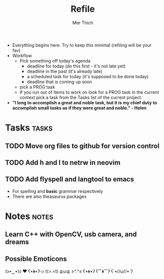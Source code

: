 #+TITLE: Refile
#+AUTHOR: Mer Thich
#+STARTUP: content
#+FILETAGS: :refile:

 * Everything begins here. Try to keep this minimal (refiling will be your fav)
 * Workflow
   * Pick something off today's agenda
     * deadline for today (do this first - it's not late yet)
     * deadline in the past (it's already late)
     * a scheduled task for today (it's supposed to be done today)
     * deadline that is coming up soon
   * pick a PROG task
   * If you run out of items to work on look for a PROG task in the current context pick a task from the Tasks list of the current project.
 
 * *"I long to accomplish a great and noble task, but it is my chief duty to
   accomplish small tasks as if they were great and noble." - Helen*
 
   
* Tasks :tasks:
** TODO Move org files to github for version control 
** TODO Add h and l to netrw in neovim 
** TODO Add flyspell and langtool to emacs  
 * For spelling and *basic* grammar respectively
 * There are also theasaurus packages
* Notes :notes:
** Learn C++ with OpenCV, usb camera, and dreams
** Possible Emoticons  
(ɔ•‿•)ɔ ♥
ʕ•́ᴥ•̀ʔっ
t(>.<t)
≧ω≦
≥^.^≤
ʕ•ᴥ•ʔ
ʕ⁀ᴥ⁀ʔ
ʕ •//ω//• ʔ
